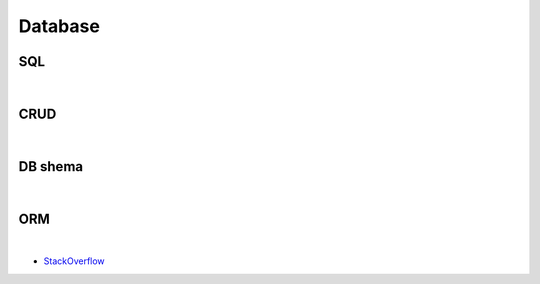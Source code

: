 Database
===========


SQL
----


|

CRUD
-----


|


DB shema
----------



|

ORM
-------

.. image:: https://www.fullstackpython.com/img/visuals/orms-bridge.png


|

- `StackOverflow <https://stackoverflow.com/questions/1279613/what-is-an-orm-how-does-it-work-and-how-should-i-use-one>`_


